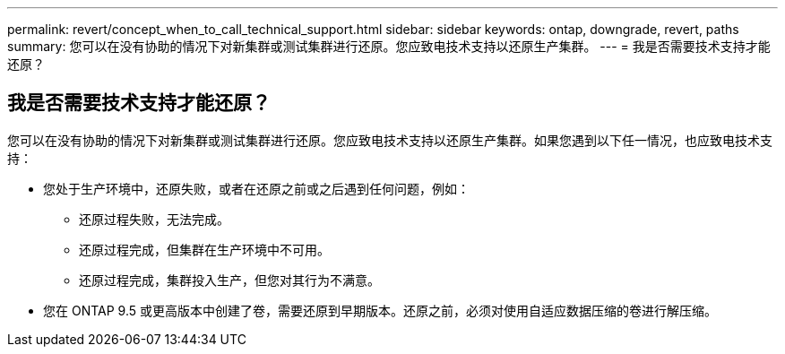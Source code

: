 ---
permalink: revert/concept_when_to_call_technical_support.html 
sidebar: sidebar 
keywords: ontap, downgrade, revert, paths 
summary: 您可以在没有协助的情况下对新集群或测试集群进行还原。您应致电技术支持以还原生产集群。 
---
= 我是否需要技术支持才能还原？




== 我是否需要技术支持才能还原？

[role="lead"]
您可以在没有协助的情况下对新集群或测试集群进行还原。您应致电技术支持以还原生产集群。如果您遇到以下任一情况，也应致电技术支持：

* 您处于生产环境中，还原失败，或者在还原之前或之后遇到任何问题，例如：
+
** 还原过程失败，无法完成。
** 还原过程完成，但集群在生产环境中不可用。
** 还原过程完成，集群投入生产，但您对其行为不满意。


* 您在 ONTAP 9.5 或更高版本中创建了卷，需要还原到早期版本。还原之前，必须对使用自适应数据压缩的卷进行解压缩。

